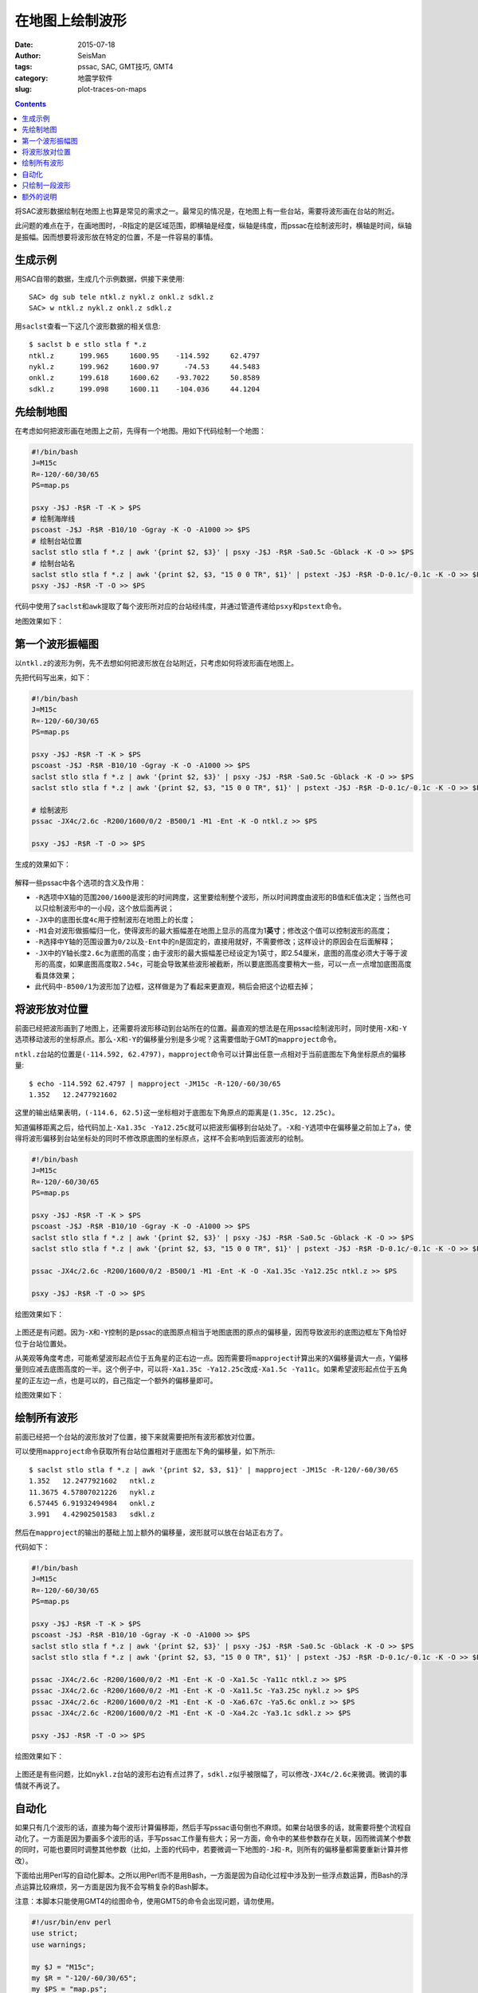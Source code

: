 在地图上绘制波形
################

:date: 2015-07-18
:author: SeisMan
:tags: pssac, SAC, GMT技巧, GMT4
:category: 地震学软件
:slug: plot-traces-on-maps

.. contents::

将SAC波形数据绘制在地图上也算是常见的需求之一。最常见的情况是，在地图上有一些台站，需要将波形画在台站的附近。

此问题的难点在于，在画地图时，-R指定的是区域范围，即横轴是经度，纵轴是纬度，而pssac在绘制波形时，横轴是时间，纵轴是振幅。因而想要将波形放在特定的位置，不是一件容易的事情。

生成示例
========

用SAC自带的数据，生成几个示例数据，供接下来使用::

    SAC> dg sub tele ntkl.z nykl.z onkl.z sdkl.z
    SAC> w ntkl.z nykl.z onkl.z sdkl.z

用\ ``saclst``\ 查看一下这几个波形数据的相关信息::

    $ saclst b e stlo stla f *.z
    ntkl.z      199.965     1600.95    -114.592     62.4797
    nykl.z      199.962     1600.97      -74.53     44.5483
    onkl.z      199.618     1600.62    -93.7022     50.8589
    sdkl.z      199.098     1600.11    -104.036     44.1204

先绘制地图
==========

在考虑如何把波形画在地图上之前，先得有一个地图。用如下代码绘制一个地图：

.. code-block:: bash

   #!/bin/bash
   J=M15c
   R=-120/-60/30/65
   PS=map.ps

   psxy -J$J -R$R -T -K > $PS
   # 绘制海岸线
   pscoast -J$J -R$R -B10/10 -Ggray -K -O -A1000 >> $PS
   # 绘制台站位置
   saclst stlo stla f *.z | awk '{print $2, $3}' | psxy -J$J -R$R -Sa0.5c -Gblack -K -O >> $PS
   # 绘制台站名
   saclst stlo stla f *.z | awk '{print $2, $3, "15 0 0 TR", $1}' | pstext -J$J -R$R -D-0.1c/-0.1c -K -O >> $PS
   psxy -J$J -R$R -T -O >> $PS

代码中使用了\ ``saclst``\ 和\ ``awk``\ 提取了每个波形所对应的台站经纬度，并通过管道传递给\ ``psxy``\ 和\ ``pstext``\ 命令。

地图效果如下：

.. figure:: /images/2015061801.png
   :width: 600 px
   :align: center
   :alt: fig1

第一个波形振幅图
================

以\ ``ntkl.z``\ 的波形为例，先不去想如何把波形放在台站附近，只考虑如何将波形画在地图上。

先把代码写出来，如下：

.. code-block:: bash

   #!/bin/bash
   J=M15c
   R=-120/-60/30/65
   PS=map.ps

   psxy -J$J -R$R -T -K > $PS
   pscoast -J$J -R$R -B10/10 -Ggray -K -O -A1000 >> $PS
   saclst stlo stla f *.z | awk '{print $2, $3}' | psxy -J$J -R$R -Sa0.5c -Gblack -K -O >> $PS
   saclst stlo stla f *.z | awk '{print $2, $3, "15 0 0 TR", $1}' | pstext -J$J -R$R -D-0.1c/-0.1c -K -O >> $PS

   # 绘制波形
   pssac -JX4c/2.6c -R200/1600/0/2 -B500/1 -M1 -Ent -K -O ntkl.z >> $PS

   psxy -J$J -R$R -T -O >> $PS

生成的效果如下：

.. figure:: /images/2015061802.png
   :width: 600 px
   :align: center
   :alt: fig2

解释一些pssac中各个选项的含义及作用：

- ``-R``\ 选项中X轴的范围\ ``200/1600``\ 是波形的时间跨度，这里要绘制整个波形，所以时间跨度由波形的B值和E值决定；当然也可以只绘制波形中的一小段，这个放后面再说；
- ``-JX``\ 中的底图长度\ ``4c``\ 用于控制波形在地图上的长度；
- ``-M1``\ 会对波形做振幅归一化，使得波形的最大振幅差在地图上显示的高度为1\ **英寸**\ ；修改这个值可以控制波形的高度；
- ``-R``\ 选择中Y轴的范围设置为\ ``0/2``\ 以及\ ``-Ent``\ 中的\ ``n``\ 是固定的，直接用就好，不需要修改；这样设计的原因会在后面解释；
- ``-JX``\ 中的Y轴长度\ ``2.6c``\ 为底图的高度；由于波形的最大振幅差已经设定为1英寸，即2.54厘米，底图的高度必须大于等于波形的高度，如果底图高度取\ ``2.54c``\ ，可能会导致某些波形被截断，所以要底图高度要稍大一些，可以一点一点增加底图高度看具体效果；
- 此代码中\ ``-B500/1``\ 为波形加了边框，这样做是为了看起来更直观，稍后会把这个边框去掉；

将波形放对位置
==============

前面已经把波形画到了地图上，还需要将波形移动到台站所在的位置。最直观的想法是在用pssac绘制波形时，同时使用\ ``-X``\ 和\ ``-Y``\ 选项移动波形的坐标原点。那么\ ``-X``\ 和\ ``-Y``\ 的偏移量分别是多少呢？这需要借助于GMT的\ ``mapproject``\ 命令。

``ntkl.z``\ 台站的位置是\ ``(-114.592, 62.4797)``\ ，\ ``mapproject``\ 命令可以计算出任意一点相对于当前底图左下角坐标原点的偏移量::

    $ echo -114.592 62.4797 | mapproject -JM15c -R-120/-60/30/65
    1.352   12.2477921602

这里的输出结果表明，\ ``(-114.6, 62.5)``\ 这一坐标相对于底图左下角原点的距离是\ ``(1.35c, 12.25c)``\ 。

知道偏移距离之后，给代码加上\ ``-Xa1.35c -Ya12.25c``\ 就可以把波形偏移到台站处了。\ ``-X``\ 和\ ``-Y``\ 选项中在偏移量之前加上了\ ``a``\ ，使得将波形偏移到台站坐标处的同时不修改原底图的坐标原点，这样不会影响到后面波形的绘制。

.. code-block:: bash

   #!/bin/bash
   J=M15c
   R=-120/-60/30/65
   PS=map.ps

   psxy -J$J -R$R -T -K > $PS
   pscoast -J$J -R$R -B10/10 -Ggray -K -O -A1000 >> $PS
   saclst stlo stla f *.z | awk '{print $2, $3}' | psxy -J$J -R$R -Sa0.5c -Gblack -K -O >> $PS
   saclst stlo stla f *.z | awk '{print $2, $3, "15 0 0 TR", $1}' | pstext -J$J -R$R -D-0.1c/-0.1c -K -O >> $PS

   pssac -JX4c/2.6c -R200/1600/0/2 -B500/1 -M1 -Ent -K -O -Xa1.35c -Ya12.25c ntkl.z >> $PS

   psxy -J$J -R$R -T -O >> $PS

绘图效果如下：

.. figure:: /images/2015061803.png
   :width: 600 px
   :align: center
   :alt: fig3

上图还是有问题。因为\ ``-X``\ 和\ ``-Y``\ 控制的是pssac的底图原点相当于地图底图的原点的偏移量，因而导致波形的底图边框左下角恰好位于台站位置处。

从美观等角度考虑，可能希望波形起点位于五角星的正右边一点。因而需要将\ ``mapproject``\ 计算出来的X偏移量调大一点，Y偏移量则应减去底图高度的一半。这个例子中，可以将\ ``-Xa1.35c -Ya12.25c``\ 改成\ ``-Xa1.5c -Ya11c``\ 。如果希望波形起点位于五角星的正左边一点，也是可以的，自己指定一个额外的偏移量即可。

绘图效果如下：

.. figure:: /images/2015061804.png
   :width: 600 px
   :align: center
   :alt: fig4

绘制所有波形
============

前面已经把一个台站的波形放对了位置，接下来就需要把所有波形都放对位置。

可以使用\ ``mapproject``\ 命令获取所有台站位置相对于底图左下角的偏移量，如下所示::

    $ saclst stlo stla f *.z | awk '{print $2, $3, $1}' | mapproject -JM15c -R-120/-60/30/65
    1.352   12.2477921602   ntkl.z
    11.3675 4.57807021226   nykl.z
    6.57445 6.91932494984   onkl.z
    3.991   4.42902501583   sdkl.z

然后在\ ``mapproject``\ 的输出的基础上加上额外的偏移量，波形就可以放在台站正右方了。

代码如下：

.. code-block:: bash

   #!/bin/bash
   J=M15c
   R=-120/-60/30/65
   PS=map.ps

   psxy -J$J -R$R -T -K > $PS
   pscoast -J$J -R$R -B10/10 -Ggray -K -O -A1000 >> $PS
   saclst stlo stla f *.z | awk '{print $2, $3}' | psxy -J$J -R$R -Sa0.5c -Gblack -K -O >> $PS
   saclst stlo stla f *.z | awk '{print $2, $3, "15 0 0 TR", $1}' | pstext -J$J -R$R -D-0.1c/-0.1c -K -O >> $PS

   pssac -JX4c/2.6c -R200/1600/0/2 -M1 -Ent -K -O -Xa1.5c -Ya11c ntkl.z >> $PS
   pssac -JX4c/2.6c -R200/1600/0/2 -M1 -Ent -K -O -Xa11.5c -Ya3.25c nykl.z >> $PS
   pssac -JX4c/2.6c -R200/1600/0/2 -M1 -Ent -K -O -Xa6.67c -Ya5.6c onkl.z >> $PS
   pssac -JX4c/2.6c -R200/1600/0/2 -M1 -Ent -K -O -Xa4.2c -Ya3.1c sdkl.z >> $PS

   psxy -J$J -R$R -T -O >> $PS

绘图效果如下：

.. figure:: /images/2015061805.png
   :width: 600 px
   :align: center
   :alt: fig5

上图还是有些问题，比如\ ``nykl.z``\ 台站的波形右边有点过界了，\ ``sdkl.z``\ 似乎被限幅了，可以修改\ ``-JX4c/2.6c``\ 来微调。微调的事情就不再说了。

自动化
======

如果只有几个波形的话，直接为每个波形计算偏移距，然后手写pssac语句倒也不麻烦。如果台站很多的话，就需要将整个流程自动化了。一方面是因为要画多个波形的话，手写pssac工作量有些大；另一方面，命令中的某些参数存在关联，因而微调某个参数的同时，可能也要同时调整其他参数（比如，上面的代码中，若要微调一下地图的\ ``-J``\ 和\ ``-R``\ ，则所有的偏移量都需要重新计算并修改）。

下面给出用Perl写的自动化脚本。之所以用Perl而不是用Bash，一方面是因为自动化过程中涉及到一些浮点数运算，而Bash的浮点运算比较麻烦，另一方面是因为我不会写稍复杂的Bash脚本。

注意：本脚本只能使用GMT4的绘图命令，使用GMT5的命令会出现问题，请勿使用。

.. code-block:: perl

   #!/usr/bin/env perl
   use strict;
   use warnings;

   my $J = "M15c";
   my $R = "-120/-60/30/65";
   my $PS = "map.ps";

   system "psxy -J$J -R$R -T -K > $PS";

   # 绘制海岸线
   system "pscoast -J$J -R$R -B10/10 -Ggray -K -O -A1000 >> $PS";

   my @sacfiles = glob "*.z";
   # 绘制台站位置
   open(PSXY, "| psxy -J$J -R$R -Sa0.5c -Gblack -K -O >> $PS");
   foreach (@sacfiles) {
       my ($fname, $stlo, $stla) = split " ", `saclst stlo stla f $_`;
       print PSXY "$stlo $stla\n";
   }
   close(PSXY);

   # 绘制台站名
   open(PSTEXT, "| pstext -J$J -R$R -D-0.1c/-0.1c -K -O >> $PS");
   foreach (@sacfiles) {
       my ($fname, $stlo, $stla) = split " ", `saclst stlo stla f $_`;
       print PSTEXT "$stlo $stla 15 0 0 TR $fname\n";
   }
   close(PSTEXT);

   # 波形相关参数
   my $width = 4;      # 波形的底图宽度
   my $height = 2.6;   # 波形的底图高度
   my $M = "-M1";      # 波形在图上的高度为1英寸
   my $E = "-Ent";     # 波形剖面图类型
   my $Rsac = "-R200/1600/0/2";    # 波形的范围
   my $Jsac = "-JX${width}c/${height}c";
   my $dx = 0.15;      # 对X偏移量的校正
   my $dy = -$height/2.0;  # 对Y偏移量的校正

   foreach (@sacfiles) {
       my ($fname, $stlo, $stla) = split " ", `saclst stlo stla f $_`;

       # 用mapproject计算偏移量
       my ($Xshift, $Yshift) = split " ", `echo $stlo $stla | mapproject -J$J -R$R`;

       # 对计算出的偏移量做微调
       $Xshift += $dx;
       $Yshift += $dy;

       # 绘制波形
       system "pssac $Jsac $Rsac $M $E -Xa${Xshift}c -Ya${Yshift}c -K -O $fname >> $PS";
   }

   system "psxy -J$J -R$R -T -O >> $PS";

这个Perl脚本的自动化程度比较高，对参数的微调基本不会影响到图的整体效果。下面稍微解释一下其中可以微调的变量：

- ``$J``\ ：地图的投影方式；
- ``$R``\ ：地图的区域范围；
- ``$M``\ ：波形在图上的高度（inch）；
- ``$width``\ ：波形底图的宽度（cm），相当于波形在图上的宽度；
- ``$height``\ ：波形底图的高度（cm），要求比\ ``$M``\ 给出的值稍大；
- ``$Rsac``\ ：波形的范围，横轴范围需要自己根据数据调整，纵轴范围固定为\ ``0/2``\ ；
- ``$E``\ ：固定为\ ``-Ent``\ ，如果想要只绘制波形的一部分，可以稍做修改，参考后面一节；
- ``$Jsac``\ ：波形的投影方式，不需要修改；
- ``$dx``\ ：对\ ``mapproject``\ 计算出的X偏移量的微调；
- ``$dy``\ ：对\ ``mapproject``\ 计算出的Y偏移量的微调；

注：该脚本中所有波形文件共用同一个\ ``$Rsac``\ ，这是一个限制。如果波形的B和E值不同，则需要对每个波形使用不同的\ ``$Rsac``\ ，这需要对脚本做一点微调。

只绘制一段波形
==============

前面的代码中绘制的是整条波形，有时候会需要只绘制波形中的一段。比如P波的震相到时位于SAC文件的头段变量T0中，想要将数据中T0前30秒到T0后30秒的波形画在地图上。

对前面给出的Perl代码稍作修改即可：

- 将\ ``$E``\ 的值改成\ ``-Ent0``\ ；
- 将\ ``$R``\ 的值改成\ ``-R-30/30/0/2 -C``\ ；

最终得到的效果图如下（示例数据中本没有标记T0，这里我随便标记了几个T0作为P波到时）：

.. figure:: /images/2015061806.png
   :width: 600 px
   :align: center
   :alt: fig6

几点说明：

- ``-Ent0``\ 中\ ``n``\ 表示绘制Y轴为文件序号的剖面图，因为每个pssac命令中只绘制一个波形，因而这个波形会被画在\ ``Y=1``\ 处，因而此处\ ``-R``\ 中Y轴的范围取的是0到2。实际上只要Y轴的范围包含1即可，比如Y轴范围取\ ``0.5/1.5``\ 、\ ``0/3``\ 均可，可以尝试取不同的值查看其效果；
- ``-Ent0``\ 中\ ``t0``\ 表示以T0为参考时间，此时T0对应的时刻相当于0，T0前后30秒就很容易用\ ``-R-30/30/0/2``\ 来表示了；
- ``-C``\ 选项很重要。若不使用\ ``-C``\ 选项，\ ``-M1``\ 会将整个波形的最大振幅差归一化到1英寸，进而导致截取的部分波形最大振幅差比较小；若使用了\ ``-C``\ 选项，表示截取-30秒到30秒的波形，然后将这段波形的最大振幅差归一化到1英寸；

额外的说明
==========

前面的所有代码中，都使用了\ ``-Ent``\ 或\ ``-Ent0``\ 选项，即表示Y轴为文件序号的剖面图。明明只有一个波形，直接画波形振幅图不就好了吗，为什么一定要弄成剖面图呢？

的确，在绘制整个波形的时候，完全可以不使用\ ``-Ent``\ 选项的，此时就是最简单的波形振幅图，此时波形位于\ ``Y=0``\ 处，因而\ ``-R``\ 中Y的范围改成\ ``-1/1``\ 或者其他包含0的范围即可。

在绘图部分波形的时候，也可以不使用\ ``-Ent0``\ 选项。比如P波到时为600秒，前后30秒也就是570到630秒，直接把\ ``-R``\ 选项中的X范围改成\ ``570/630``\ 即可。但不同的波形P波到时不同，所以X轴的范围也不同，这种做法每次都要先提取T0的值，然后加减30秒计算X轴范围，相对来说比较麻烦。

绘制部分波形时，更合理也更直观的做法，肯定是指定T0为参考时刻。要指定T0为参考时刻，就必须使用\ ``-E``\ 选项，而使用\ ``-E``\ 选项就意味着要绘制剖面图。剖面类型有5种，当剖面类型为\ ``n``\ 时，Y值取\ ``0/2``\ 即可；如果使用其他剖面类型，Y值则要依赖于波形中的头段。因而限定了剖面类型为\ ``n``\ 。

在绘制整个波形时，使用\ ``-Ent``\ 且Y轴范围为\ ``0/2``\ ，使得脚本可以只需要尽可能少的修改即可适用于绘制部分波形。
